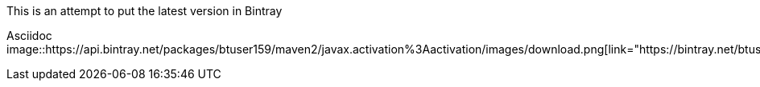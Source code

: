 This is an attempt to put the latest version in Bintray


Asciidoc
 image::https://api.bintray.net/packages/btuser159/maven2/javax.activation%3Aactivation/images/download.png[link="https://bintray.net/btuser159/maven2/javax.activation%3Aactivation/_latestVersion"]
